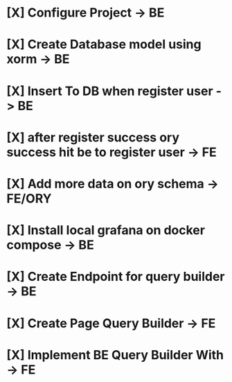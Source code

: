* [X] Configure Project -> BE
* [X] Create Database model using xorm -> BE
* [X] Insert To DB when register user -> BE
* [X] after register success ory success hit be to register user -> FE
* [X] Add more data on ory schema -> FE/ORY
* [X] Install local grafana on docker compose -> BE
* [X] Create Endpoint for query builder -> BE
* [X] Create Page Query Builder -> FE
* [X] Implement BE Query Builder With -> FE
